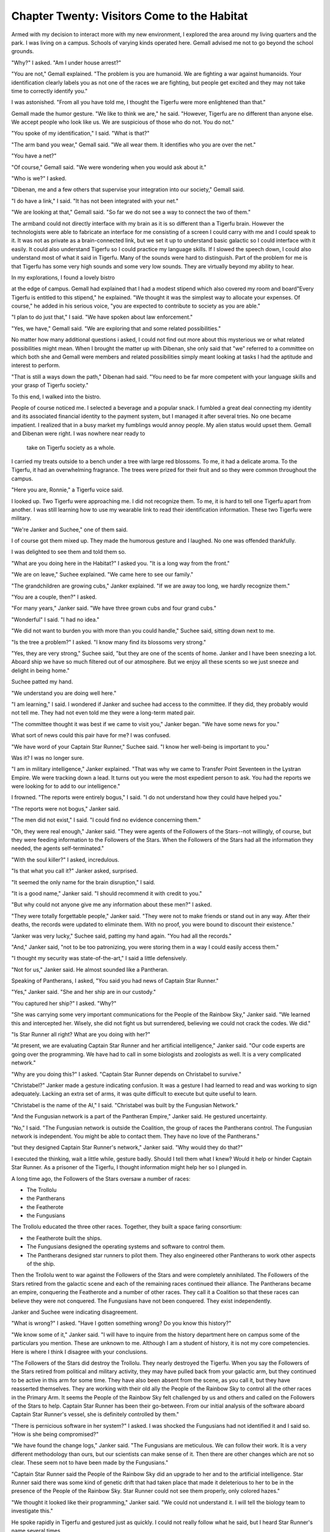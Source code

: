 Chapter Twenty: Visitors Come to the Habitat
----------------------------------------------

Armed with my decision to interact more with my new environment, I
explored the area around my living quarters and the park. I was living
on a campus. Schools of varying kinds operated here. Gemall advised me
not to go beyond the school grounds.

"Why?" I asked. "Am I under house arrest?"

"You are not," Gemall explained. "The problem is you are humanoid. We
are fighting a war against humanoids. Your identification clearly
labels you as not one of the races we are fighting, but people get
excited and they may not take time to correctly identify you."

I was astonished. "From all you have told me, I thought the Tigerfu
were more enlightened than that."

Gemall made the humor gesture. "We like to think we are," he said.
"However, Tigerfu are no different than anyone else. We accept people
who look like us. We are suspicious of those who do not. You do not."

"You spoke of my identification," I said. "What is that?"

"The arm band you wear," Gemall said. "We all wear them. It identifies
who you are over the net."

"You have a net?"

"Of course," Gemall said. "We were wondering when you would ask about
it."

"Who is we?" I asked.

"Dibenan, me and a few others that supervise your integration into our
society," Gemall said.

"I do have a link," I said. "It has not been integrated with your
net."

"We are looking at that," Gemall said. "So far we do not see a way to
connect the two of them."

The armband could not directly interface with my brain as it is so
different than a Tigerfu brain. However the technologists were able to
fabricate an interface for me consisting of a screen I could carry
with me and I could speak to it. It was not as private as a
brain-connected link, but we set it up to understand basic galactic so
I could interface with it easily. It could also understand Tigerfu so
I could practice my language skills. If I slowed the speech down, I
could also understand most of what it said in Tigerfu. Many of the
sounds were hard to distinguish. Part of the problem for me is that
Tigerfu has some very high sounds and some very low sounds. They are
virtually beyond my ability to hear.

In my explorations, I found a lovely bistro   

at the edge of campus. Gemall had explained that I had a modest
stipend which also covered my room and board"Every Tigerfu is entitled
to this stipend," he explained. "We thought it was the simplest way to
allocate your expenses. Of course," he added in his serious voice,
"you are expected to contribute to society as you are able."

"I plan to do just that," I said. "We have spoken about law
enforcement."

"Yes, we have," Gemall said. "We are exploring that and some related
possibilities."

No matter how many additional questions i asked, I could not find out
more about this mysterious we or what related possibilities might
mean. When I brought the matter up with Dibenan, she only said that
"we" referred to a committee on which both she and Gemall were members
and related possibilities simply meant looking at tasks I had the
aptitude and interest to perform.

"That is still a ways down the path," Dibenan had said. "You need to
be far more competent with your language skills and your grasp of
Tigerfu society."

To this end, I walked into the bistro.

People of course noticed me. I selected a beverage and a popular
snack. I fumbled a great deal connecting my identity and its
associated financial identity to the payment system, but I managed it
after several tries. No one became impatient. I realized that in a
busy market my fumblings would annoy people. My alien status would
upset them. Gemall and Dibenan were right. I was nowhere near ready to
 take on Tigerfu society as a whole.

I carried my treats outside to a bench under a tree with large red
blossoms. To me, it had a delicate aroma. To the Tigerfu, it had an
overwhelming fragrance. The trees were prized for their fruit and so
they were common throughout the campus. 


"Here you are, Ronnie," a Tigerfu voice said.

I looked up. Two Tigerfu were approaching me. I did not recognize
them. To me, it is hard to tell one Tigerfu apart from another. I was
still  learning how to use my wearable link to read their
identification information. These two Tigerfu were military.

"We're Janker and Suchee," one of them said.

I of course got them mixed up. They made the humorous gesture and I
laughed. No one was offended thankfully.

I was delighted to see them and told them so.

"What are you doing here in the Habitat?" I asked you. "It is a long
way from the front."

"We are on leave," Suchee explained. "We came here to see our family."

"The grandchildren are growing cubs," Janker explained. "If we are away
too long, we hardly recognize them."

"You are a couple, then?" I asked.

"For many years," Janker said. "We have three grown cubs and four
grand cubs."

"Wonderful" I said. "I had no idea."

"We did not want to burden you with more than you could handle,"
Suchee said, sitting down next to me.

"Is the tree a problem?" I asked. "I know many find its blossoms very
strong."

"Yes, they are very strong," Suchee said, "but they are one of the
scents of home. Janker and I have been sneezing a lot. Aboard ship we
have so much filtered out of our atmosphere. But we enjoy all these
scents so we just sneeze and delight in being home."

Suchee patted my hand.

"We understand you are doing well here."

"I am learning," I said. I wondered if Janker and suchee had access to
the committee. If they did, they probably would not tell me. They had
not even told me they were a long-term mated pair.

"The committee thought it was best if we came to visit you," Janker
began. "We have some news for you."

What sort of news could this pair have for me? I was confused.

"We have word of your Captain Star Runner," Suchee said. "I know her
well-being is important to you."

Was it? I was no longer sure.

"I am in military intelligence," Janker explained. "That was why we
came to Transfer Point Seventeen in the Lystran Empire. We were
tracking down a lead. It turns out you were the most expedient person
to ask. You had the reports we were looking for to add to our
intelligence."

I frowned. "The reports were entirely bogus," I said. "I do not
understand how they could have helped you."

"The reports were not bogus," Janker said.

"The men did not exist," I said. "I could find no evidence concerning
them."

"Oh, they were real enough," Janker said. "They were agents of the
Followers of the Stars--not willingly, of course, but they were
feeding information to the Followers of the Stars. When the Followers
of the Stars had all the information they needed, the agents
self-terminated."

"With the soul killer?" I asked, incredulous.

"Is that what you call it?" Janker asked, surprised.

"It seemed the only name for the brain disruption," I said.

"It is a good name," Janker said. "I should recommend it with credit
to you."

"But why could not anyone give me any information about these men?" I
asked.

"They were totally forgettable people," Janker said. "They were not to
make friends or stand out in any way. After their deaths, the records
were updated to eliminate them. With no proof, you were bound to
discount their existence."

"Janker was very lucky," Suchee said, patting my hand again. "You had
all the records."

"And," Janker said, "not to be too patronizing, you were storing them
in a way I could easily access them."

"I thought my security was state-of-the-art," I said a little
defensively.

"Not for us," Janker said. He almost sounded like a Pantheran.

Speaking of Pantherans, I asked, "You said you had news of Captain
Star Runner."

"Yes," Janker said. "She and her ship are in our custody."

"You captured her ship?" I asked. "Why?"

"She was carrying some very important communications for the People of
the Rainbow Sky," Janker said. "We learned this and intercepted her.
Wisely, she did not fight us but surrendered, believing we could not
crack the codes. We did."

"Is Star Runner all right? What are you doing with her?"

"At present, we are evaluating Captain Star Runner and her artificial
intelligence," Janker said. "Our code experts are going over the
programming. We have had to call in some biologists and zoologists as
well. It is a very complicated network."

"Why are you doing this?" I asked. "Captain Star Runner depends on
Christabel to survive."

"Christabel?" Janker made a gesture indicating  confusion. It was a
gesture I had learned to read and was working to sign adequately.
Lacking an extra set of arms, it was quite difficult to execute but quite useful
to learn.

"Christabel is the name of the AI," I said. "Christabel was built by
the Fungusian Network."

"And the Fungusian network is a part of the Pantheran Empire," Janker
said. He gestured uncertainty.

"No," I said. "The Fungusian network is outside the Coalition, the
group of races the Pantherans control. The Fungusian network is
independent. You might be able to contact them. They have no love of
the Pantherans."

"but they designed Captain Star Runner's network," Janker said. "Why
would they do that?"

I executed the thinking, wait a little while, gesture badly. Should I
tell them what I knew? Would it help or hinder Captain Star Runner. As
a prisoner of the Tigerfu, I thought information might help her so I
plunged in.

A long time ago, the Followers of the Stars oversaw a number of races:

* The Trollolu

* the Pantherans

* the Featherote

* the Fungusians

The Trollolu educated the three other races. Together, they built a
space faring consortium:

* the Featherote built the ships.

* The Fungusians designed the operating systems and software to
  control them.

* The Pantherans designed star runners to pilot them. They also
  engineered other Pantherans to work other aspects of the ship.

Then the Trollolu went to war against the Followers of the Stars and
were completely annihilated. The Followers of the Stars retired from
the galactic scene and each of the remaining races continued their
alliance. The Pantherans became an empire, conquering the Featherote
and a number of other races. They call it a Coalition so that these
races can believe they were not conquered. The Fungusians have not
been conquered. They exist independently.

Janker and Suchee were indicating disagreement.

"What is wrong?" I asked. "Have I gotten something wrong? Do you know
this history?"

"We know some of it," Janker said. "I will have to inquire from the
history department here on campus some of the particulars you mention.
These are unknown to me. Although I am a student of history, it is not
my core competencies. Here is where I think I disagree with your
conclusions.

"The Followers of the Stars did destroy the Trollolu. They nearly
destroyed the Tigerfu. When you say the Followers of the Stars retired
from political and military activity, they may have pulled back from
your galactic arm, but they continued to be active in this arm for
some time. They have also been absent from the scene, as you call it,
but they have reasserted themselves. They are working with their old
ally the People of the Rainbow Sky to control all the other races in
the Primary Arm. It seems the People of the Rainbow Sky felt
challenged by us and others and called on the Followers of the Stars
to help. Captain Star Runner has been their go-between. From our
initial analysis of the software aboard Captain Star Runner's vessel,
she is definitely controlled by them."

"There is pernicious software in her system?" I asked. I was shocked
the Fungusians had not identified it and I said so. "How is she being
compromised?"

"We have found the change logs," Janker said. "The Fungusians are
meticulous. We can follow their work. It is a very different methodology 
than ours, but our scientists can make sense of it. Then there are
other changes which are not so clear. These seem not to have been made
by the Fungusians."

"Captain Star Runner said the People of the Rainbow Sky did an upgrade
to her and to the artificial intelligence. Star Runner said there was
some kind of genetic drift that had taken place that made it
deleterious to her to be in the presence of the People of the Rainbow
Sky. Star Runner could not see them properly, only colored hazes."

"We thought it looked like their programming," Janker said. "We could
not understand it. I will tell the biology team to investigate this."

He spoke rapidly in Tigerfu and gestured just as quickly. I could not
really follow what he said, but I heard Star Runner's name several
times.

"This is very useful intelligence," Janker said to me. "What seems to
be very clear in that Captain Star Runner believes she is working
independently while in fact she is being controlled from the outside.
We are trying to figure out what to do. It is a serious ethical
question."

"We hoped you might help us," Suchee said. She continued to touch my
hand. "You have intimate knowledge of Captain Star Runner and may help
us chart the right response to this situation."

"You are free to say no," Janker hastened to add. "As much as we would
like your help, you, too, are a free agent. We recognize that you may
not want to help or be involved with Captain Star Runner anymore."

"We do not need an answer right away," Suchee said. "You can think
about it for a little while. Janker," she made a gesture of affection,
"wants an answer right away--you can understand this, I think--but in
reality it can wait for a few days."

We said some inconsequential things after this. Then they went away. I
continued to sit on the bench and tried to think and sort out my
emotional response to all of this. I was not surprised when Dibenan
sat down next to me with another beverage and  more substantial food."

"You missed the midday meal," she said. "I would think you would be
hungry."

"I have been trying to figure out what to say to Janker," I said,
fully believing Dibenan had been updated.

"And what have you been thinking?" Dibenan asked.

"I am first trying to really understand the overall situation," I
said. "With Captain Star Runner's explanations, I believed the People
of the Rainbow Sky were the good guys here. There is another component
called the People of the Golden Sun who are the bad guys."

"There is no group called the People of the Golden Sun," Dibenan said.
"They do not exist. They are an invention of the People of the Rainbow
Sky."

"But Captain Star Runner was captured by the People of the Golden Sun
and fought a battle against them. She was decorated for her work."

Dibenan was silent. I realized she was reaching out to the net.

 
"The People of the Rainbow Sky invented the People of the Golden Sun
for propaganda purposes," Dibenan said. "it is an excuse for war. It
is an excuse to rally worlds that have been increasingly restless
under burdens of taxation and tribute."

"It was quite real when Transfer Point Seventeen was blown up," I
said.

"The war itself is real," Dibenan said.

"And the attack against the Rabbit merchants?"

"We had reached out to them to join us," Dibenan said. "The People of
the Rainbow Sky destroyed their planet."

I thought my brain was going to explode. All this contradictory
information.

"It is a matter of trust, is it not?" I asked Dibenan. "You and I have
talked a lot about trust. Have you been trying to sway me to your side
or have you honestly wanted me to explore this topic?"

Dibenan made a gesture of surprise and, I thought, chagrin.

"You can be very perceptive," she said. "You cannot function in our
society without trust. You find it difficult to trust. We have talked
about that and I think you will agree my points have merit. There is
probably no real way to ascertain who is telling you the truth about
the bigger picture. We cannot fact check for ourselves."

"And Captain Star Runner? What is the ethical issue there?" I asked.

"We have always thought of ungendered Pantherans as creatures,"
Dibenan said. "They are controlled by their artificial intelligences.
If you control the artificial intelligence, you control them. They
function in a network.

"But here we have Captain Star Runner. Although she, more properly it,
must have access to an artificial intelligence for some basic
biological monitoring and memory management, this Pantheran is
functioning independently. There is no supervision of this creature's
decision-making except for the patches added by the People of the
Rainbow Sky. This might mean that this Pantheran is not a creature but
a person. The fact that you and Captain Star Runner had or have a
relationship speaks to the Pantheran's person hood."

I knew I was making an irrevocable decision. I knew there would be no
turning back. But I also knew a number of disparate pieces of my life
were coming together.

I said, "Captain Star Runner is a fuchsia-colored Pantheran. These are
rare in their history. Most ungendered Pantherans are pastel-colored.
Fuchsia-colored panther ans have always made a significant impact on
panther an society. Captain Star Runner has always wondered what" (I
almost said her, but I decided to give Captain Star Runner its own
preferred pronoun) its mission is. I think it is to demonstrate that
ungendered panther ans can be people. They can have self-determination.
They are not tools to be discarded."

"I will pass your sentiments on to the team evaluating Captain Star
Runner," Dibenan said, making ready to get up from the bench.

"No," I said. "I will join the team. I want to speak with Captain Star
Runner. It will need to participate in its own rehabilitation. The
Fungusian network will also have to be contacted to assist with any
changes that need to be made to Christabel. We have an opportunity
here. I do not want it to be wasted."

Dibenan was taken aback. I knew that I had never been this forceful or
definitive around her. But she also made a gesture of pleasure and
acknowledgement.

"Well done," she said. "I will put your recommendations forward as
well as your desire to be on the team."

"Not my desire," I said. "My insistence." 

"Agreed," Dibenan said.

I thought my request would be denied. I thought the bureaucracy would
take forever. I was wrong.

"Your application for membership on Captain Star Runner's team has
been accepted," Gemall told me the next day. "You will travel with
Janker and Suchee. Janker is already a member of the team. Suchee has
been reassigned to assist you in any way necessary. We also anticipate
Captain Star Runner will need help adjusting as well. If all goes
according to plan, you will both come back here at a later date. The
Habitat is a good location for integrating into our society."

"No," i said. "Captain Star Runner will not come here. This is a
planet with great expanses under the dome. Captain Star Runner needs
to be aboard its ride, integrated with its artificial intelligence.
When Captain Star Runner travels out of range of a good working
integration with the artificial intelligence, it must use a bridge AI.
It is less than satisfactory. Also a method for maintaining Captain
Star Runner's mind and body needs to be planet side. it is all quite
complicated and quite alien to it. Star runners are designed to be
part of their rides. In a real sense, the ride is a part of them. it
is a shell that can be changed, much like animals who grow and shed
their shells and skins, but they need their rides. If Captain Star
Runner is to be a person, it must needs to be aboard its ride and actively traveling on the space ways. Any other
life would not be natural."

Gemall was silent.

"I had not understood that," Gemall said. "You need to compose a
statement about this to the rest of the team. They are not thinking
this way as I understand it. You will have a great impact."

"Or I will be ignored," I said, having a bad feeling about this.

"No, I do not think so," Gemall said. "Janker and Suchee are very
positive about your contributions. The scientists are not ideologues.
They are just interested in the science and," Gemall made a gesture of
emphasis "and they do not want to do any harm whether to a person or a
creature."

And so it was that I left the Habitat several days later with Janker
and Suchee and traveled to where Captain Star Runner was being held.
Along the way, Janker told me more of what he had learned.

"We are going to a research facility," he told me in the common room
aboard our military fast ship. Military fast ships are small vessels
which ferry military personnel from one place to another inside
Tigerfu space. They are not heavily armed. Their function is speed.
"Captain Star Runner is aboard its ship, but we have disabled the
engines. My latest report is that it is quite agitated and believes
our questions and examinations are intrusive and meant to disable it."

"If you thought you were being held prisoner," I said, "You would
think the same things. This would be especially true if you believed
you were being held by the enemy."

"That is the odd thing," Janker said. "We are not convinced Captain
Star Runner thinks we are the enemy."

"But I thought you said, or someone said, Captain Star Runner has
patches from the People of the Rainbow Sky that control it."

"Yes, in some regards, but the work that has been done most recently
suggests these patches are very specific and do not affect Captain
Star Runner's overall thinking. We are hoping that you can sort a lot
of this out for us. Captain Star Runner has not been very forthcoming
to us."

"have you learned where Captain Star Runner went after it left
Transfer Point Seventeen?" I asked. "I would like to get clear about
that before I see it."

"Yes, we do," Janker said. "That has to do with the patch. The
Pantheran received a communication from someone it knew from its
previous visit to the Blue Fire Star System, one Sam lam Seah. Captain
Star Runner could not resist the summons so it went. The summons
removed Captain Star Runner from the area of Transfer Point Seventeen
and thus kept it safe when the transfer point exploded. The summons
was real enough. We intercepted Captain Star Runner after its visit to
the Blue Fire Star System."

"And we suspect," Suchee added, "that leaving you behind was something
Captain Star Runner had no control over."

"Nor did your presence aboard Captain Star Runner's ship known to the
People of the Rainbow Sky. Retrieving you was not part of the
summons," Janker explained. "If it was, you would not have been left
there. Captain Star Runner has been very distressed about you."

"Have you told it I am alive and well?" I asked.

"No," Janker said.

I make Tigerfu gestures badly, but I deliberately made my gesture of
anger slowly and carefully.

"That is cruel," I said. "You tell Captain Star Runner immediately
that I am well and looking forward to visiting it. Causing needless
distress is unethical behavior."

Janker made a gesture of contrition and sorrow. "You are correct," he
said. "I deeply regret our behavior. Our only defense is that we did
not know if you wished to be revealed to the Pantheran. We will
correct this immediately."

During my next rest period, I lay awake in my bunk, wondering what
this reunion would be like. I was adamant that Captain Star Runner
should be treated like the person   
it was. I was less sure how i wanted our personal interactions to be?
Were we still lovers? Was I just a friend? Had I become Captain Star
Runner's advocate?

Maybe, I thought, it was not as important as I once thought it was to
distinguish these three roles. What was important right now was doing
the right thing, the ethical thing, for Captain Star Runner. After I
did that, maybe I would never see it again. Maybe I would just return
to the Habitat and find some meaningful work to do. 

As I fell asleep, I thought, the Tigerfu had already won me over. I
was thinking and acting in a very different way than I ever had
before. I hoped I would be happy with myself when I was finished with
this project.
